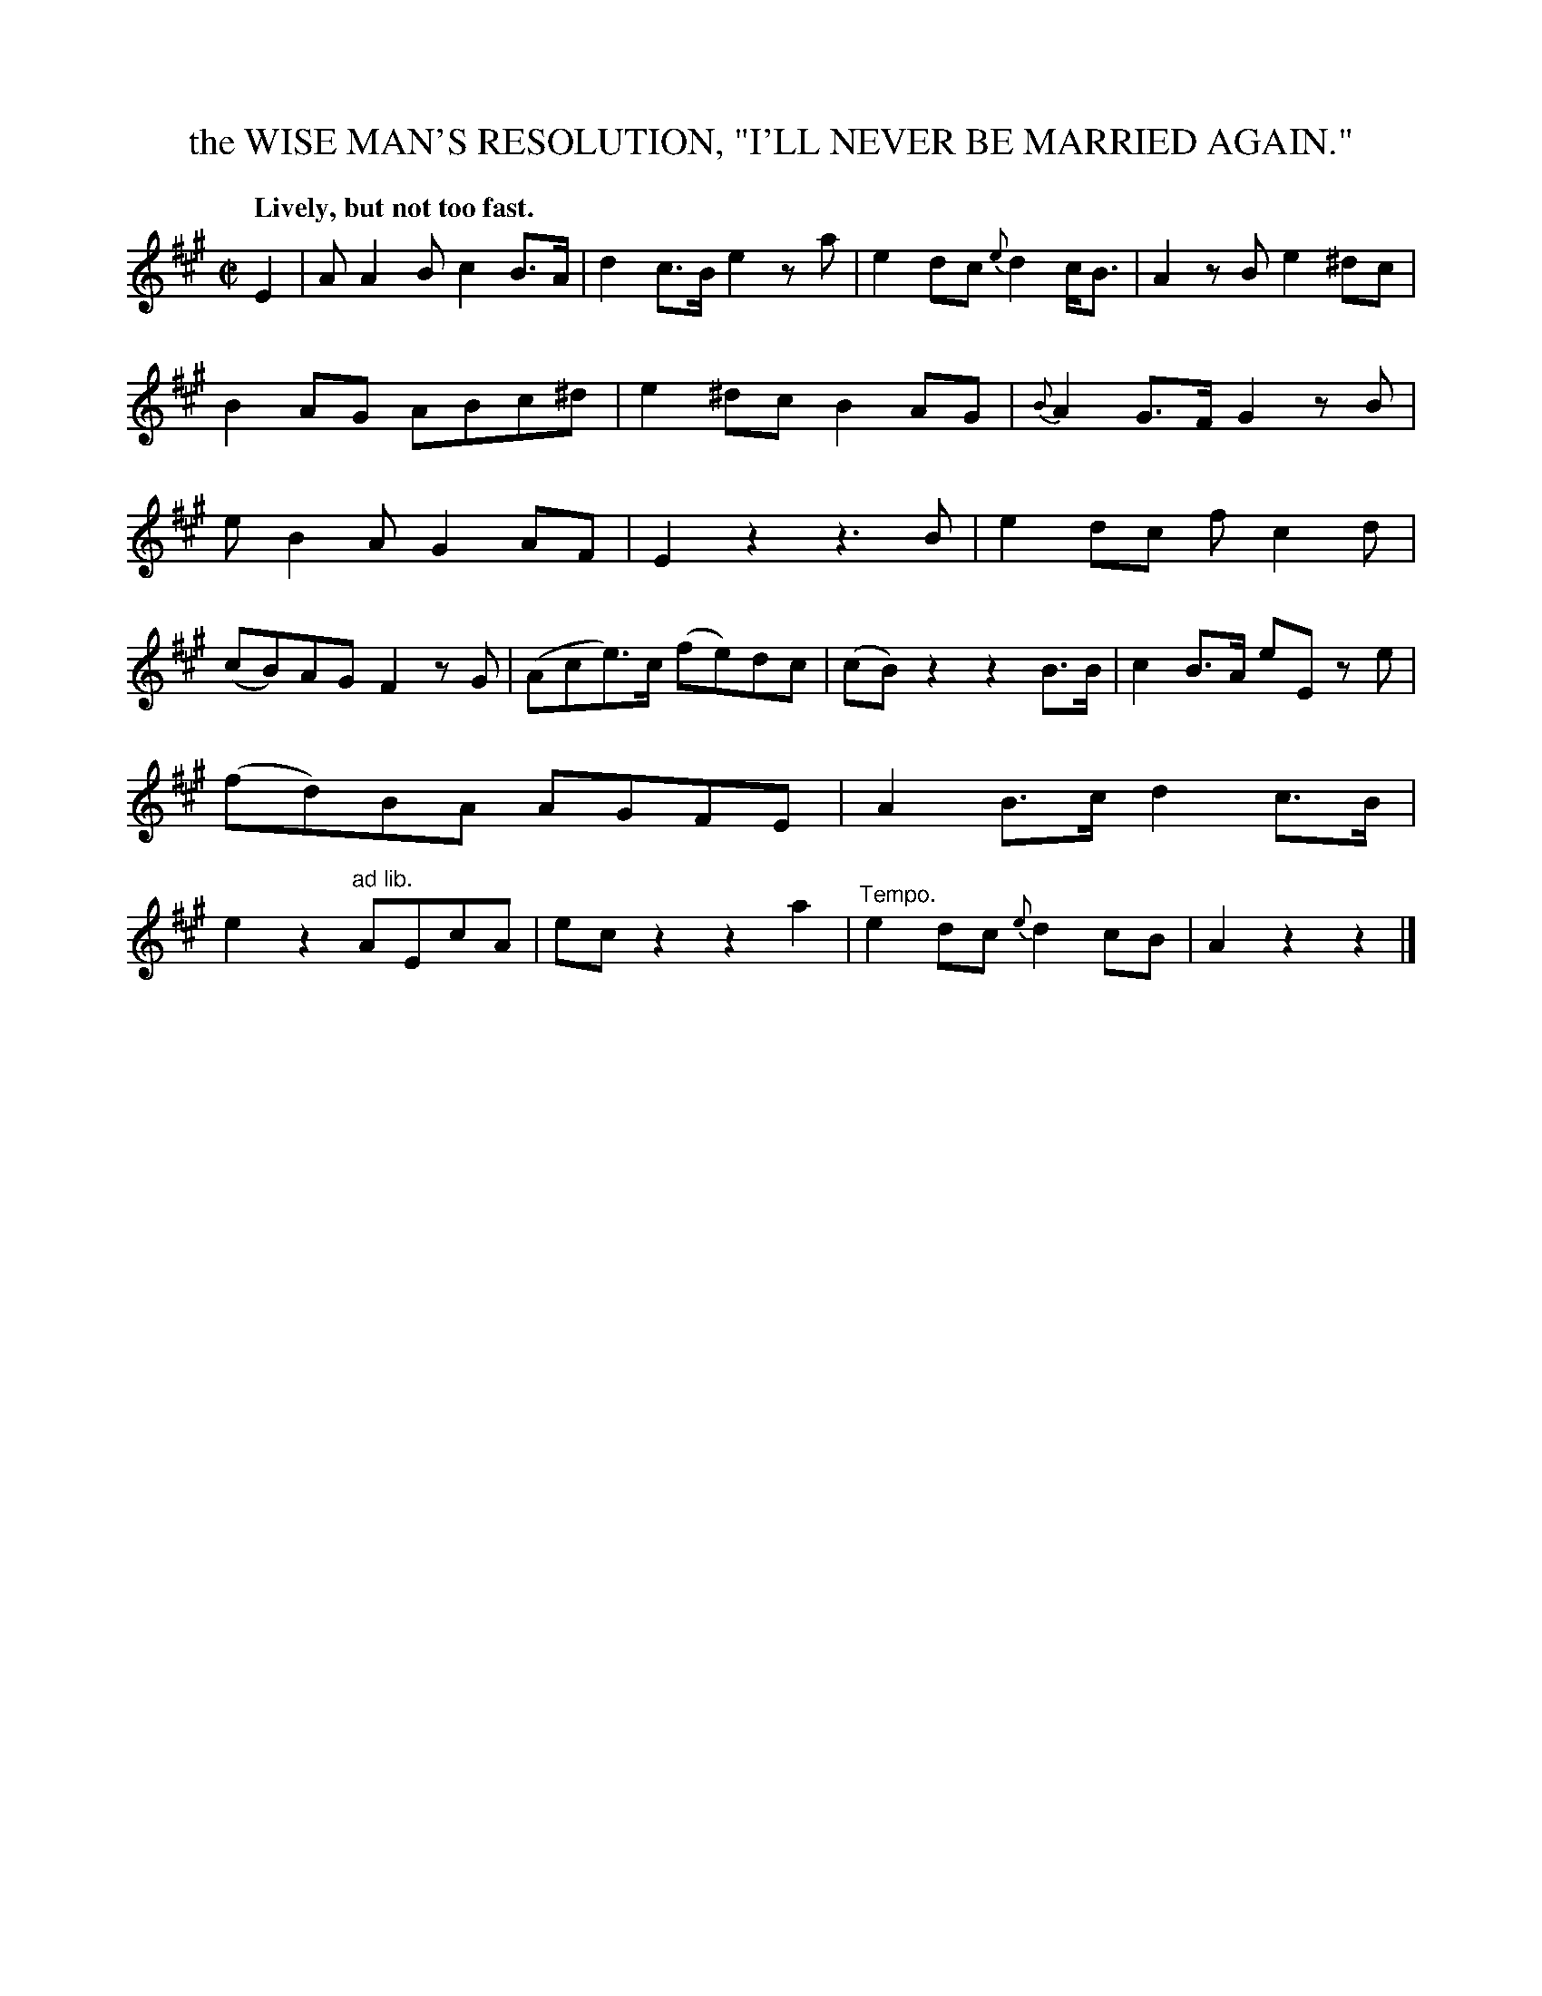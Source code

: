 X: 11401
T: the WISE MAN'S RESOLUTION, "I'LL NEVER BE MARRIED AGAIN."
Q: "Lively, but not too fast."
%R: air, march, reel
B: W. Hamilton "Universal Tune-Book" Vol. 1 Glasgow 1844 p.140 #1
S: http://imslp.org/wiki/Hamilton's_Universal_Tune-Book_(Various)
Z: 2016 John Chambers <jc:trillian.mit.edu>
N: Rests extended in bar 9 to fix the rhythm.
M: C|
L: 1/8
K: A
%%slurgraces yes
%%graceslurs yes
% - - - - - - - - - - - - - - - - - - - - - - - - -
E2 |\
AA2B c2B>A | d2c>B e2za |\
e2dc {e}d2c<B | A2zB e2^dc |\
B2AG ABc^d | e2^dc B2AG |\
{B}A2G>F G2zB | eB2A G2AF |\
E2z2 z3B | e2dc fc2d |
(cB)AG F2zG | (Ace)>c (fe)dc |\
(cB)z2 z2B>B | c2B>A eE ze |\
(fd)BA AGFE | A2B>c d2c>B |\
e2z2 "^ad lib."AEcA | ecz2 z2a2 |"Tempo."\
e2dc {e}d2cB | A2z2 z2 |]
% - - - - - - - - - - - - - - - - - - - - - - - - -
